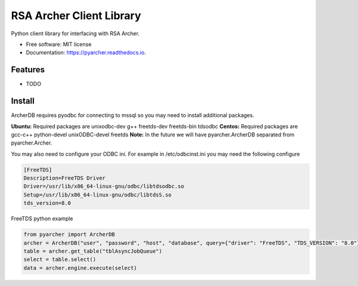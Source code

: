=========================
RSA Archer Client Library
=========================


.. image:: https://img.shields.io/pypi/v/pyarcher.svg
        :target: https://pypi.python.org/pypi/pyarcher

.. image:: https://img.shields.io/travis/kylecribbs/pyarcher.svg
        :target: https://travis-ci.org/kylecribbs/pyarcher

.. image:: https://readthedocs.org/projects/pyarcher/badge/?version=latest
        :target: https://pyarcher.readthedocs.io/en/latest/?badge=latest
        :alt: Documentation Status


.. image:: https://pyup.io/repos/github/kylecribbs/pyarcher/shield.svg
     :target: https://pyup.io/repos/github/kylecribbs/pyarcher/
     :alt: Updates



Python client library for interfacing with RSA Archer.


* Free software: MIT license
* Documentation: https://pyarcher.readthedocs.io.


Features
--------

* TODO

Install
--------
ArcherDB requires pyodbc for connecting to mssql so you may need to install
additional packages.

**Ubuntu:** Required packages are unixodbc-dev g++ freetds-dev freetds-bin
tdsodbc
**Centos:** Required packages are gcc-c++ python-devel unixODBC-devel freetds
**Note:** In the future we will have pyarcher.ArcherDB separated from
pyarcher.Archer.

You may also need to configure your ODBC ini. For example in /etc/odbcinst.ini
you may need the following configure

.. code-block:: ini

    [FreeTDS]
    Description=FreeTDS Driver
    Driver=/usr/lib/x86_64-linux-gnu/odbc/libtdsodbc.so
    Setup=/usr/lib/x86_64-linux-gnu/odbc/libtdsS.so
    tds_version=8.0

FreeTDS python example

.. code-block:: python

    from pyarcher import ArcherDB
    archer = ArcherDB("user", "password", "host", "database", query={"driver": "FreeTDS", "TDS_VERSION": "8.0"})
    table = archer.get_table("tblAsyncJobQueue")
    select = table.select()
    data = archer.engine.execute(select)
